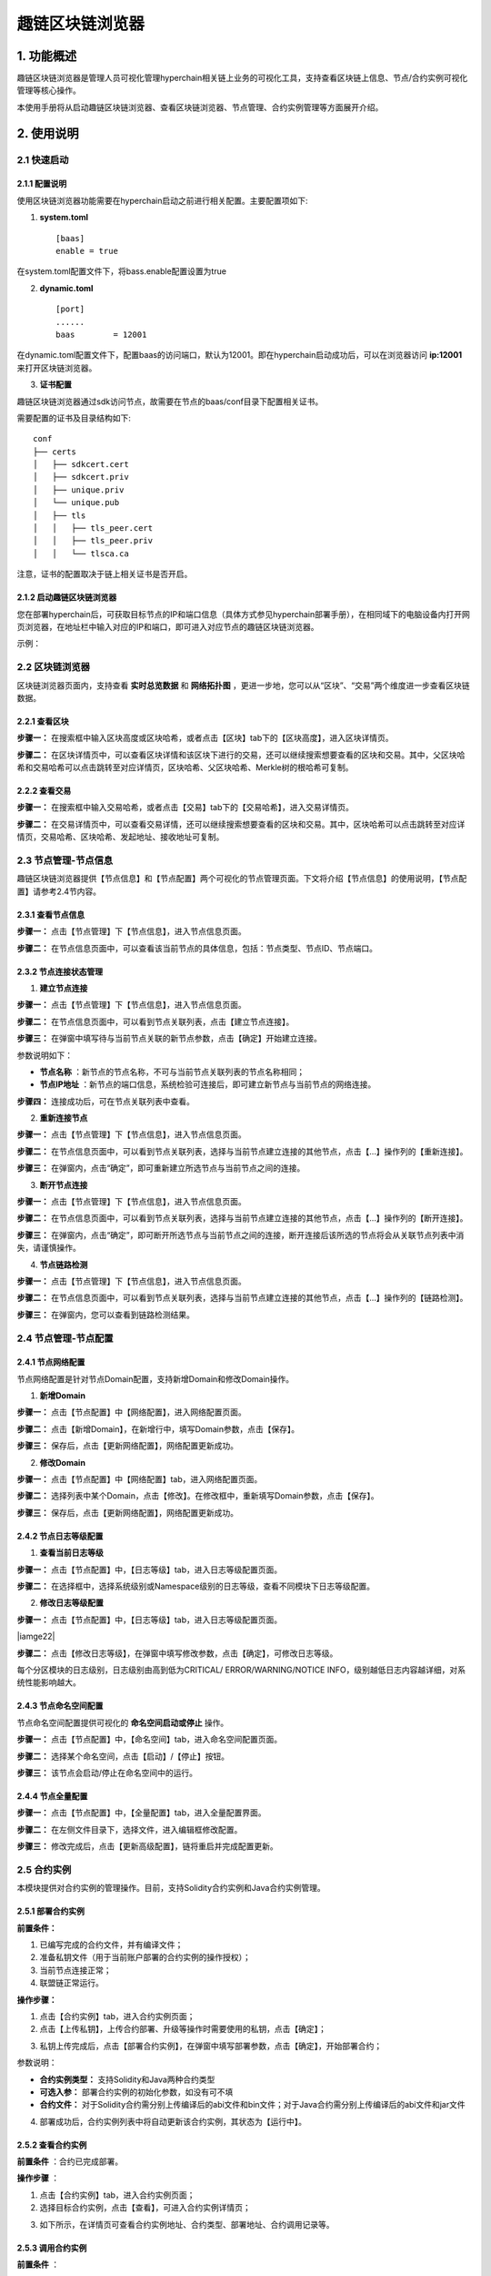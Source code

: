 趣链区块链浏览器
^^^^^^^^^^^^^^^^^^

1. 功能概述
==============

趣链区块链浏览器是管理人员可视化管理hyperchain相关链上业务的可视化工具，支持查看区块链上信息、节点/合约实例可视化管理等核心操作。

本使用手册将从启动趣链区块链浏览器、查看区块链浏览器、节点管理、合约实例管理等方面展开介绍。

2. 使用说明
==============

2.1 快速启动
--------------

2.1.1 配置说明
>>>>>>>>>>>>>>>>>>

使用区块链浏览器功能需要在hyperchain启动之前进行相关配置。主要配置项如下::

1. **system.toml**

 ::

    [baas]
    enable = true

在system.toml配置文件下，将bass.enable配置设置为true

2. **dynamic.toml**

 ::

    [port]
    ......
    baas        = 12001

在dynamic.toml配置文件下，配置baas的访问端口，默认为12001。即在hyperchain启动成功后，可以在浏览器访问 **ip:12001** 来打开区块链浏览器。

3. **证书配置**

趣链区块链浏览器通过sdk访问节点，故需要在节点的baas/conf目录下配置相关证书。

需要配置的证书及目录结构如下::

    conf
    ├── certs
    │   ├── sdkcert.cert
    │   ├── sdkcert.priv
    │   ├── unique.priv
    │   └── unique.pub
    │   ├── tls
    │   │   ├── tls_peer.cert
    │   │   ├── tls_peer.priv
    │   │   └── tlsca.ca

注意，证书的配置取决于链上相关证书是否开启。

2.1.2 启动趣链区块链浏览器
>>>>>>>>>>>>>>>>>>>>>>>>>>>

您在部署hyperchain后，可获取目标节点的IP和端口信息（具体方式参见hyperchain部署手册），在相同域下的电脑设备内打开网页浏览器，在地址栏中输入对应的IP和端口，即可进入对应节点的趣链区块链浏览器。

示例：

|image0|

2.2 区块链浏览器
--------------------

区块链浏览器页面内，支持查看 **实时总览数据** 和 **网络拓扑图** ，更进一步地，您可以从“区块”、“交易”两个维度进一步查看区块链数据。

|image1|

2.2.1 查看区块
>>>>>>>>>>>>>>>>>

**步骤一：** 在搜索框中输入区块高度或区块哈希，或者点击【区块】tab下的【区块高度】，进入区块详情页。

|image2|

**步骤二：** 在区块详情页中，可以查看区块详情和该区块下进行的交易，还可以继续搜索想要查看的区块和交易。其中，父区块哈希和交易哈希可以点击跳转至对应详情页，区块哈希、父区块哈希、Merkle树的根哈希可复制。

|image3|

2.2.2 查看交易
>>>>>>>>>>>>>>>>>>>

**步骤一：** 在搜索框中输入交易哈希，或者点击【交易】tab下的【交易哈希】，进入交易详情页。

|image4|

**步骤二：** 在交易详情页中，可以查看交易详情，还可以继续搜索想要查看的区块和交易。其中，区块哈希可以点击跳转至对应详情页，交易哈希、区块哈希、发起地址、接收地址可复制。

|image5|

2.3 节点管理-节点信息
-----------------------

趣链区块链浏览器提供【节点信息】和【节点配置】两个可视化的节点管理页面。下文将介绍【节点信息】的使用说明，【节点配置】请参考2.4节内容。

2.3.1 查看节点信息
>>>>>>>>>>>>>>>>>>>>>

**步骤一：** 点击【节点管理】下【节点信息】，进入节点信息页面。

**步骤二：** 在节点信息页面中，可以查看该当前节点的具体信息，包括：节点类型、节点ID、节点端口。

|image6|

2.3.2 节点连接状态管理
>>>>>>>>>>>>>>>>>>>>>>>>

1. **建立节点连接**

**步骤一：** 点击【节点管理】下【节点信息】，进入节点信息页面。

**步骤二：** 在节点信息页面中，可以看到节点关联列表，点击【建立节点连接】。

|image7|

**步骤三：** 在弹窗中填写待与当前节点关联的新节点参数，点击【确定】开始建立连接。

|image8|

参数说明如下：

- **节点名称** ：新节点的节点名称，不可与当前节点关联列表的节点名称相同；

- **节点IP地址** ：新节点的端口信息，系统检验可连接后，即可建立新节点与当前节点的网络连接。

**步骤四：** 连接成功后，可在节点关联列表中查看。

2. **重新连接节点**

**步骤一：** 点击【节点管理】下【节点信息】，进入节点信息页面。

**步骤二：** 在节点信息页面中，可以看到节点关联列表，选择与当前节点建立连接的其他节点，点击【…】操作列的【重新连接】。

|image9|

**步骤三：** 在弹窗内，点击“确定”，即可重新建立所选节点与当前节点之间的连接。

|image10|

3. **断开节点连接**

**步骤一：** 点击【节点管理】下【节点信息】，进入节点信息页面。

**步骤二：** 在节点信息页面中，可以看到节点关联列表，选择与当前节点建立连接的其他节点，点击【…】操作列的【断开连接】。

|image11|

**步骤三：** 在弹窗内，点击“确定”，即可断开所选节点与当前节点之间的连接，断开连接后该所选的节点将会从关联节点列表中消失，请谨慎操作。

|image12|

4. **节点链路检测**

**步骤一：** 点击【节点管理】下【节点信息】，进入节点信息页面。

**步骤二：** 在节点信息页面中，可以看到节点关联列表，选择与当前节点建立连接的其他节点，点击【…】操作列的【链路检测】。

|image13|

**步骤三：** 在弹窗内，您可以查看到链路检测结果。

|image14|

2.4 节点管理-节点配置
------------------------

2.4.1 节点网络配置
>>>>>>>>>>>>>>>>>>>>>>

节点网络配置是针对节点Domain配置，支持新增Domain和修改Domain操作。

1. **新增Domain**

**步骤一：** 点击【节点配置】中【网络配置】，进入网络配置页面。

|image15|

**步骤二：** 点击【新增Domain】，在新增行中，填写Domain参数，点击【保存】。

|image16|

**步骤三：** 保存后，点击【更新网络配置】，网络配置更新成功。

|image17|

2. **修改Domain**

**步骤一：** 点击【节点配置】中【网络配置】tab，进入网络配置页面。

|image18|

**步骤二：** 选择列表中某个Domain，点击【修改】。在修改框中，重新填写Domain参数，点击【保存】。

|image19|

**步骤三：** 保存后，点击【更新网络配置】，网络配置更新成功。

2.4.2 节点日志等级配置
>>>>>>>>>>>>>>>>>>>>>>>>>

1. **查看当前日志等级**

**步骤一：** 点击【节点配置】中，【日志等级】tab，进入日志等级配置页面。

|image20|

**步骤二：** 在选择框中，选择系统级别或Namespace级别的日志等级，查看不同模块下日志等级配置。

|image21|

2. **修改日志等级配置**

**步骤一：** 点击【节点配置】中，【日志等级】tab，进入日志等级配置页面。

|iamge22|

**步骤二：** 点击【修改日志等级】，在弹窗中填写修改参数，点击【确定】，可修改日志等级。

|image23|

每个分区模块的日志级别，日志级别由高到低为CRITICAL/ ERROR/WARNING/NOTICE INFO，级别越低日志内容越详细，对系统性能影响越大。

2.4.3 节点命名空间配置
>>>>>>>>>>>>>>>>>>>>>>>>>>>

节点命名空间配置提供可视化的 **命名空间启动或停止** 操作。

**步骤一：** 点击【节点配置】中，【命名空间】tab，进入命名空间配置页面。

|image24|

**步骤二：** 选择某个命名空间，点击【启动】/【停止】按钮。

|image25|

**步骤三：** 该节点会启动/停止在命名空间中的运行。

2.4.4 节点全量配置
>>>>>>>>>>>>>>>>>>>>>

**步骤一：** 点击【节点配置】中，【全量配置】tab，进入全量配置界面。

|image26|

**步骤二：** 在左侧文件目录下，选择文件，进入编辑框修改配置。

|image27|

**步骤三：** 修改完成后，点击【更新高级配置】，链将重启并完成配置更新。

2.5 合约实例
--------------

本模块提供对合约实例的管理操作。目前，支持Solidity合约实例和Java合约实例管理。

2.5.1 部署合约实例
>>>>>>>>>>>>>>>>>>>>>

**前置条件：**

1. 已编写完成的合约文件，并有编译文件；

2. 准备私钥文件（用于当前账户部署的合约实例的操作授权）；

3. 当前节点连接正常；

4. 联盟链正常运行。

**操作步骤：**

1. 点击【合约实例】tab，进入合约实例页面；

2. 点击【上传私钥】，上传合约部署、升级等操作时需要使用的私钥，点击【确定】；

|image28|

3. 私钥上传完成后，点击【部署合约实例】，在弹窗中填写部署参数，点击【确定】，开始部署合约；

|image29|

参数说明：

- **合约实例类型：** 支持Solidity和Java两种合约类型

- **可选入参：** 部署合约实例的初始化参数，如没有可不填

- **合约文件：** 对于Solidity合约需分别上传编译后的abi文件和bin文件；对于Java合约需分别上传编译后的abi文件和jar文件

4. 部署成功后，合约实例列表中将自动更新该合约实例，其状态为【运行中】。

2.5.2 查看合约实例
>>>>>>>>>>>>>>>>>>>>

**前置条件** ：合约已完成部署。

**操作步骤** ：

1. 点击【合约实例】tab，进入合约实例页面；

2. 选择目标合约实例，点击【查看】，可进入合约实例详情页；

|image30|

3. 如下所示，在详情页可查看合约实例地址、合约类型、部署地址、合约调用记录等。

|image31|

2.5.3 调用合约实例
>>>>>>>>>>>>>>>>>>>>>

**前置条件** ：

1. 在合约实例列表中，已有合约实例，且状态为【运行中】；

2. 联盟链处于正常运行状态。

**操作步骤** ：

1.   点击【合约实例】tab，进入合约实例页面；

2.   选择某个合约实例，点击【调用】；

|image32|

3.   弹窗中，填写调用参数，点击【确定】。

**Solidity合约调用参数说明**

======== ==============================
参数名   填写说明
======== ==============================
函数名   该合约实例的调用函数名
可选入参 该合约的调用参数，如没有可不填
合约文件 该合约编译后的abi文件
======== ==============================

**Solidity合约调用示例**

|image33|

**Java 合约调用参数说明**

======== ==============================
参数名   填写说明
======== ==============================
BeanName 该合约实例的调用方法名
可选入参 该合约的调用参数，如没有可不填
合约文件 该合约编译后的abi文件
======== ==============================

**Java合约调用示例**

|image34|

1. 调用成功，会跳出调用结果的详情弹窗，可查看调用信息，点击蓝色字符串【交易哈希】，可进行跳转至对应的区块链浏览器交易详情页，或者您也可在合约详情中查看调用记录。

|image35|

2.5.4 升级合约实例
>>>>>>>>>>>>>>>>>>>>>

**前置条件：**

1. 在合约实例列表中，已有合约实例，且状态为【运行中】；

2. 链处于正常运行状态。

**操作步骤** ：

1. 点击【合约实例】tab，进入合约实例页面；

2. 选择目标合约实例，点击【升级】；

3. 弹窗中填写升级参数，点击【确定】，合约开始升级；

**Solidity合约升级参数说明**

======== ======================================
参数名   填写说明
======== ======================================
可选入参 该合约的调用参数，如没有可不填
合约文件 分别上传该合约编译后的abi文件与bin文件
======== ======================================

**Java 合约升级参数说明**

======== ======================================
参数名   填写说明
======== ======================================
可选入参 该合约的调用参数，如没有可不填
合约文件 分别上传该合约编译后的abi文件与bin文件
======== ======================================

1. 升级成功后，列表将自动刷新，且在合约实例详情中将新增相应的升级记录信息。

2.5.5 冻结合约实例
>>>>>>>>>>>>>>>>>>>>>>

由于区块链网络中，数据一旦上链就不可篡改，那么对于合约也一样，一旦部署上链就不可以被删除。但是，会出现用户不需要使用合约或合约出现问题需要暂停使用的情况，针对这一问题，平台提供了合约冻结功能，可以暂停合约的使用。

**前置条件** :

1. 在合约实例列表中，已有合约实例，且状态为【运行中】；

2. 链处于正常运行状态。

**操作步骤** ：

1. 点击【合约实例】tab，进入合约实例页面；

2. 选择某个合约实例，点击【冻结】；

|image36|

3. 冻结成功后，列表将自动刷新，合约状态更新为【已冻结】。

|image37|

2.5.6 解冻合约实例
>>>>>>>>>>>>>>>>>>>>>

**前置条件** ：

1. 在合约实例列表中，已有合约实例，且状态为【已冻结】；

2. 联盟链处于正常运行状态。

**操作步骤** ：

1. 点击【合约实例】tab，进入合约实例页面；

2. 选择某个【已冻结】的合约实例，点击【解冻】；

|image38|

3. 在弹窗中点击确定；

|image39|

4. 解冻成功后，列表将自动更新，合约状态更新为【运行中】。

3. 注意事项
================

1. 区块链浏览器为节点级别功能，目前监控功能仅针对global分区，后续版本将完善

2. cvp节点暂不支持区块链浏览器开启

3. 区块链浏览器相关日志保存在节点目录下的baas/logs

4. 当前版本暂不支持部署java合约

.. |image0| image:: ../../images/browser1.png
.. |image1| image:: ../../images/browser2.png
.. |image2| image:: ../../images/browser3.png
.. |image3| image:: ../../images/browser4.png
.. |image4| image:: ../../images/browser5.png
.. |image5| image:: ../../images/browser6.png
.. |image6| image:: ../../images/browser7.png
.. |image7| image:: ../../images/browser8.png
.. |image8| image:: ../../images/browser9.png
.. |image9| image:: ../../images/browser10.png
.. |image10| image:: ../../images/browser11.png
.. |image11| image:: ../../images/browser12.png
.. |image12| image:: ../../images/browser13.png
.. |image13| image:: ../../images/browser14.png
.. |image14| image:: ../../images/browser15.png
.. |image15| image:: ../../images/browser16.png
.. |image16| image:: ../../images/browser17.png
.. |image17| image:: ../../images/browser18.png
.. |image18| image:: ../../images/browser19.png
.. |image19| image:: ../../images/browser20.png
.. |image20| image:: ../../images/browser21.png
.. |image21| image:: ../../images/browser22.png
.. |image22| image:: ../../images/browser23.png
.. |image23| image:: ../../images/browser24.png
.. |image24| image:: ../../images/browser25.png
.. |image25| image:: ../../images/browser26.png
.. |image26| image:: ../../images/browser27.png
.. |image27| image:: ../../images/browser28.png
.. |image28| image:: ../../images/browser29.png
.. |image29| image:: ../../images/browser30.png
.. |image30| image:: ../../images/browser31.png
.. |image31| image:: ../../images/browser32.png
.. |image32| image:: ../../images/browser33.png
.. |image33| image:: ../../images/browser34.png
.. |image34| image:: ../../images/browser35.png
.. |image35| image:: ../../images/browser36.png
.. |image36| image:: ../../images/browser37.png
.. |image37| image:: ../../images/browser38.png
.. |image38| image:: ../../images/browser39.png
.. |image39| image:: ../../images/browser40.png



.. |image| image:: ../../images/browser.png
.. |image| image:: ../../images/browser.png


